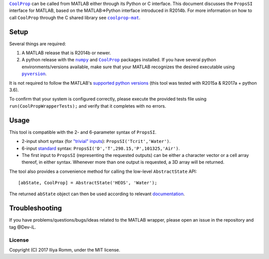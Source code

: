 |CoolProp|_ can be called from MATLAB either through its Python or C interface.
This document discusses the ``PropsSI`` interface for MATLAB, based on
the MATLAB⇒Python interface introduced in R2014b. For more information on how
to call |CoolProp| through the C shared library see |coolprop-mat|_.

.. |coolprop-mat| replace:: ``coolprop-mat``
.. _coolprop-mat: https://github.com/stephen-young/coolprop-mat

Setup
=====

Several things are required:

1. A MATLAB release that is R2014b or newer.
2. A python release with the |numpy|_ and |CoolProp|_ packages installed. If you have several python environments/versions available, make sure that your MATLAB recognizes the desired executable using |pyversion|_.

.. |numpy| replace:: ``numpy``
.. _numpy: https://pypi.python.org/pypi/numpy

.. |CoolProp| replace:: ``CoolProp``
.. _CoolProp: http://www.coolprop.org/coolprop/wrappers/Python/index.html

.. |pyversion| replace:: ``pyversion``
.. _pyversion: https://www.mathworks.com/help/matlab/ref/pyversion.html

It is not required to follow the MATLAB's `supported python
versions <https://www.mathworks.com/help/matlab/matlab_external/system-requirements-for-matlab-engine-for-python.html#buijfe8>`__ (this tool was tested with R2015a & R2017a + python 3.6).

To confirm that your system is configured correctly, please execute the provided tests file using ``run(CoolPropWrapperTests);`` and verify that it completes with no errors.

Usage
=====

This tool is compatible with the 2- and 6-parameter syntax of ``PropsSI``.

-  2-input short syntax (for `"trivial"
   inputs <http://www.coolprop.org/coolprop/HighLevelAPI.html#trivial-inputs>`__):
   ``PropsSI('Tcrit','Water')``.
-  6-input `standard <http://www.coolprop.org/coolprop/HighLevelAPI.html#sample-code>`__ syntax:
   ``PropsSI('D','T',298.15,'P',101325,'Air')``.
-  The first input to ``PropsSI`` (representing the requested outputs) can be either a character vector or a cell array thereof, in either syntax. Whenever more than one output is requested, a 3D array will be returned.

The tool also provides a convenience method for calling the low-level ``AbstractState`` API::

    [abState, CoolProp] = AbstractState('HEOS', 'Water');

The returned ``abState`` object can then be used according to relevant `documentation <http://coolprop.sourceforge.net/coolprop/LowLevelAPI.html>`__.

Troubleshooting
===============

If you have problems/questions/bugs/ideas related to the MATLAB wrapper, please open an issue in the repository and tag @Dev-iL.

License
-------

Copyright (C) 2017 Iliya Romm, under the MIT license.
